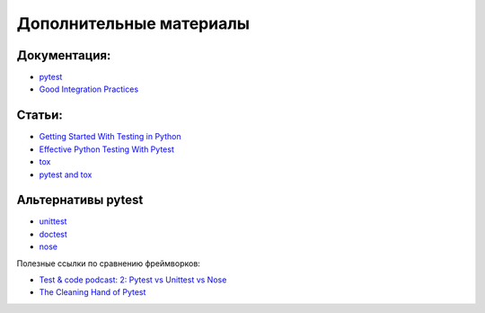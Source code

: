 Дополнительные материалы
------------------------

Документация:
~~~~~~~~~~~~~

-  `pytest <https://docs.pytest.org/>`__
-  `Good Integration Practices <https://docs.pytest.org/en/6.2.x/goodpractices.html>`__

Статьи:
~~~~~~~

-  `Getting Started With Testing in Python <https://realpython.com/python-testing/>`__
-  `Effective Python Testing With Pytest <https://realpython.com/pytest-python-testing/>`__
-  `tox <https://tox.readthedocs.io/en/latest/index.html>`__
-  `pytest and tox <https://tox.readthedocs.io/en/latest/example/pytest.html>`__

Альтернативы pytest
~~~~~~~~~~~~~~~~~~~

* `unittest <https://pymotw.com/3/unittest/index.html>`__
* `doctest <https://pymotw.com/3/doctest/index.html>`__
* `nose <https://nose.readthedocs.io/en/latest/>`__

Полезные ссылки по сравнению фреймворков:

* `Test & code podcast: 2: Pytest vs Unittest vs Nose <https://testandcode.com/2>`__
* `The Cleaning Hand of Pytest <https://blog.daftcode.pl/the-cleaning-hand-of-pytest-28f434f4b684>`__
